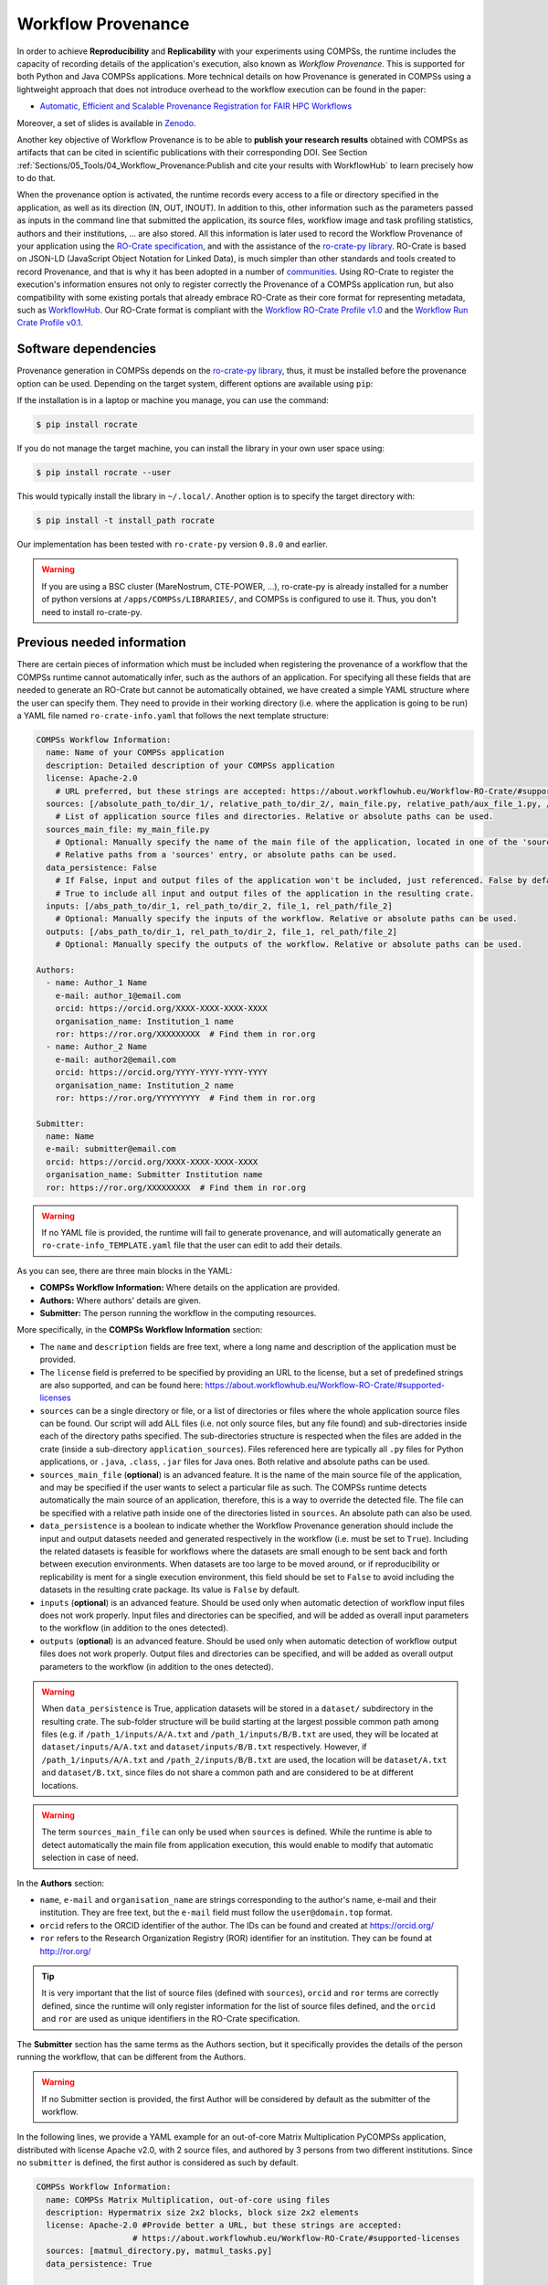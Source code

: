 Workflow Provenance
===================

In order to achieve **Reproducibility** and **Replicability** with your experiments
using COMPSs, the runtime includes the capacity of recording details of the
application's execution, also known as *Workflow Provenance*. This is supported for both Python
and Java COMPSs applications. More technical details on how Provenance is generated in COMPSs using a lightweight approach
that does not introduce overhead to the workflow execution can be found in the paper:

- `Automatic, Efficient and Scalable Provenance Registration for FAIR HPC Workflows <http://dx.doi.org/10.1109/WORKS56498.2022.00006>`_

Moreover, a set of slides is available in `Zenodo <https://zenodo.org/record/7701868>`_.

Another key objective of Workflow Provenance is to be able to **publish your research results** obtained with COMPSs as
artifacts that can be cited in scientific publications with their corresponding DOI.
See Section :ref:`Sections/05_Tools/04_Workflow_Provenance:Publish and cite your results with WorkflowHub` to learn
precisely how to do that.

When the provenance option is activated, the runtime records every access
to a file or directory specified in the application, as well as its direction (IN,
OUT, INOUT). In addition to this, other information such as the parameters passed as inputs in the command line
that submitted the application, its source files, workflow image and task profiling statistics, authors and
their institutions, ... are also stored.
All this information is later used to record the Workflow Provenance
of your application using the `RO-Crate specification <https://www.researchobject.org/ro-crate/1.1/>`_, and with the assistance of
the `ro-crate-py library <https://github.com/ResearchObject/ro-crate-py>`_. RO-Crate is based on
JSON-LD (JavaScript Object Notation for Linked Data), is
much simpler than other standards and tools created to record Provenance, and
that is why it has been adopted in a number of `communities <https://www.researchobject.org/ro-crate/in-use/>`_. Using RO-Crate
to register the execution's information ensures
not only to register correctly the Provenance of a COMPSs application run, but
also compatibility with some existing portals that already embrace
RO-Crate as their core format for representing metadata, such as `WorkflowHub <https://workflowhub.eu/>`_. Our RO-Crate
format is compliant with the `Workflow RO-Crate Profile v1.0 <https://w3id.org/workflowhub/workflow-ro-crate/1.0>`_ and the
`Workflow Run Crate Profile v0.1 <https://w3id.org/ro/wfrun/workflow/0.1>`_.


Software dependencies
---------------------

Provenance generation in COMPSs depends on the `ro-crate-py library <https://github.com/ResearchObject/ro-crate-py>`_,
thus, it must be installed before the provenance option can be used. Depending on the target system, different
options are available using ``pip``:

If the installation is in a laptop or machine you manage, you can use the command:

.. code-block:: console

    $ pip install rocrate

If you do not manage the target machine, you can install the library in your own user space using:

.. code-block:: console

    $ pip install rocrate --user

This would typically install the library in ``~/.local/``. Another option is to specify the target directory with:

.. code-block:: console

    $ pip install -t install_path rocrate

Our implementation has been tested with ``ro-crate-py`` version ``0.8.0`` and earlier.

.. WARNING::

    If you are using a BSC cluster (MareNostrum, CTE-POWER, ...), ro-crate-py is already installed for a number of
    python versions at ``/apps/COMPSs/LIBRARIES/``, and COMPSs is configured to use it. Thus, you don't need
    to install ro-crate-py.


Previous needed information
---------------------------

There are certain pieces of information which must be included when registering the provenance of a workflow that
the COMPSs runtime cannot automatically infer, such as the authors of an application. For specifying all these
fields that are needed to generate an RO-Crate but cannot be automatically obtained, we have created a simple YAML
structure where the user can specify them. They need to provide in their working directory (i.e. where the application
is going to be run) a YAML file named ``ro-crate-info.yaml`` that follows the next template structure:

.. code-block:: yaml

    COMPSs Workflow Information:
      name: Name of your COMPSs application
      description: Detailed description of your COMPSs application
      license: Apache-2.0
        # URL preferred, but these strings are accepted: https://about.workflowhub.eu/Workflow-RO-Crate/#supported-licenses
      sources: [/absolute_path_to/dir_1/, relative_path_to/dir_2/, main_file.py, relative_path/aux_file_1.py, /abs_path/aux_file_2.py]
        # List of application source files and directories. Relative or absolute paths can be used.
      sources_main_file: my_main_file.py
        # Optional: Manually specify the name of the main file of the application, located in one of the 'sources' defined.
        # Relative paths from a 'sources' entry, or absolute paths can be used.
      data_persistence: False
        # If False, input and output files of the application won't be included, just referenced. False by default or if not set.
        # True to include all input and output files of the application in the resulting crate.
      inputs: [/abs_path_to/dir_1, rel_path_to/dir_2, file_1, rel_path/file_2]
        # Optional: Manually specify the inputs of the workflow. Relative or absolute paths can be used.
      outputs: [/abs_path_to/dir_1, rel_path_to/dir_2, file_1, rel_path/file_2]
        # Optional: Manually specify the outputs of the workflow. Relative or absolute paths can be used.

    Authors:
      - name: Author_1 Name
        e-mail: author_1@email.com
        orcid: https://orcid.org/XXXX-XXXX-XXXX-XXXX
        organisation_name: Institution_1 name
        ror: https://ror.org/XXXXXXXXX  # Find them in ror.org
      - name: Author_2 Name
        e-mail: author2@email.com
        orcid: https://orcid.org/YYYY-YYYY-YYYY-YYYY
        organisation_name: Institution_2 name
        ror: https://ror.org/YYYYYYYYY  # Find them in ror.org

    Submitter:
      name: Name
      e-mail: submitter@email.com
      orcid: https://orcid.org/XXXX-XXXX-XXXX-XXXX
      organisation_name: Submitter Institution name
      ror: https://ror.org/XXXXXXXXX  # Find them in ror.org

.. WARNING::

    If no YAML file is provided, the runtime will fail to generate provenance, and will automatically generate an
    ``ro-crate-info_TEMPLATE.yaml`` file that the user can edit to add their details.

As you can see, there are three main blocks in the YAML:

- **COMPSs Workflow Information:** Where details on the application are provided.

- **Authors:** Where authors' details are given.

- **Submitter:** The person running the workflow in the computing resources.

More specifically, in the **COMPSs Workflow Information** section:

- The ``name`` and ``description`` fields are free text, where a long name and description of
  the application must be provided.

- The ``license`` field is preferred to be specified by providing an URL to the license, but a set of
  predefined strings are also supported, and can be found here:
  https://about.workflowhub.eu/Workflow-RO-Crate/#supported-licenses

- ``sources`` can be a single directory or file, or a list of directories or files where the whole application source
  files can be found. Our script
  will add ALL files (i.e. not only source files, but any file found) and sub-directories inside each of the directory
  paths specified. The sub-directories structure is respected
  when the files are added in the crate (inside a sub-directory ``application_sources``). Files referenced here are
  typically all ``.py`` files for Python applications, or ``.java``, ``.class``, ``.jar`` files for Java ones. Both
  relative and absolute paths can be used.

- ``sources_main_file`` (**optional**) is an advanced feature. It is the name of the main source file of the application,
  and may be specified if the user wants to select
  a particular file as such. The COMPSs runtime detects automatically the main source of an application, therefore, this is a way
  to override the detected file. The file can be specified with a relative path inside one of the
  directories listed in ``sources``. An absolute path can also be used.

- ``data_persistence`` is a boolean to indicate whether the Workflow Provenance generation should include the input
  and output datasets needed and generated respectively in the workflow (i.e. must be set to ``True``).
  Including the related datasets is feasible for
  workflows where the datasets are small enough to be sent back and forth between execution environments. When datasets
  are too large to be moved around, or if reproducibility or replicability is ment for a single execution environment,
  this field should be set to ``False`` to avoid including the datasets in the resulting crate package. Its value is
  ``False`` by default.

- ``inputs`` (**optional**) is an advanced feature. Should be used only when automatic detection of workflow input files does not work
  properly. Input files and directories can be specified, and will be added as overall input parameters to the workflow
  (in addition to the ones detected).

- ``outputs`` (**optional**) is an advanced feature. Should be used only when automatic detection of workflow output files does not work
  properly. Output files and directories can be specified, and will be added as overall output parameters to the workflow
  (in addition to the ones detected).

.. WARNING::

    When ``data_persistence`` is True, application datasets will be stored in a ``dataset/`` subdirectory in the resulting
    crate. The sub-folder structure will be build starting at the largest possible common path among files (e.g. if ``/path_1/inputs/A/A.txt``
    and ``/path_1/inputs/B/B.txt`` are used, they will be located at ``dataset/inputs/A/A.txt`` and ``dataset/inputs/B/B.txt``
    respectively. However, if ``/path_1/inputs/A/A.txt`` and ``/path_2/inputs/B/B.txt`` are used, the location will be
    ``dataset/A.txt`` and ``dataset/B.txt``, since files do not share a common path and are considered to be at different
    locations.

.. WARNING::

    The term ``sources_main_file`` can only be used when ``sources`` is defined. While the runtime is able to detect
    automatically the main file from application execution, this would enable to modify that automatic selection in case
    of need.

In the **Authors** section:

- ``name``, ``e-mail`` and ``organisation_name`` are strings corresponding to the author's name, e-mail and their
  institution. They are free text, but the ``e-mail`` field must follow the ``user@domain.top`` format.

- ``orcid`` refers to the ORCID identifier of the author. The IDs can be found and created at https://orcid.org/

- ``ror`` refers to the Research Organization Registry (ROR) identifier for an institution.
  They can be found at http://ror.org/

.. TIP::

    It is very important that the list of source files (defined with ``sources``), ``orcid`` and
    ``ror`` terms are correctly defined, since the
    runtime will only register information for the list of source files defined, and the ``orcid`` and ``ror`` are
    used as unique identifiers in the RO-Crate specification.

The **Submitter** section has the same terms as the Authors section, but it specifically provides the details of the
person running the workflow, that can be different from the Authors.

.. WARNING::

    If no Submitter section is provided, the first Author will be considered by default as the submitter of the
    workflow.

In the following lines, we provide a YAML example for an out-of-core Matrix Multiplication PyCOMPSs application,
distributed with license Apache v2.0, with 2 source files, and authored by 3 persons from two different
institutions. Since no ``submitter`` is defined, the first author is considered as such by default.

.. code-block:: yaml

    COMPSs Workflow Information:
      name: COMPSs Matrix Multiplication, out-of-core using files
      description: Hypermatrix size 2x2 blocks, block size 2x2 elements
      license: Apache-2.0 #Provide better a URL, but these strings are accepted:
                        # https://about.workflowhub.eu/Workflow-RO-Crate/#supported-licenses
      sources: [matmul_directory.py, matmul_tasks.py]
      data_persistence: True

    Authors:
      - name: Raül Sirvent
        e-mail: Raul.Sirvent@bsc.es
        orcid: https://orcid.org/0000-0003-0606-2512
        organisation_name: Barcelona Supercomputing Center
        ror: https://ror.org/05sd8tv96
      - name: Rosa M. Badia
        e-mail: Rosa.M.Badia@bsc.es
        orcid: https://orcid.org/0000-0003-2941-5499
        organisation_name: Barcelona Supercomputing Center
        ror: https://ror.org/05sd8tv96
      - name: Adam Hospital
        e-mail: adam.hospital@irbbarcelona.org
        orcid: https://orcid.org/0000-0002-8291-8071
        organisation_name: IRB Barcelona
        ror: https://ror.org/01z1gye03

Also, another example of a COMPSs Java K-means application, where the usage of ``sources`` including directories can be seen.
We add to the crate the sub-directories that contain the ``.jar`` and ``.java`` files correspondingly. In this case,
a ``Submitter`` is provided which is different from the person that wrote the application.

.. code-block:: yaml

    COMPSs Workflow Information:
      name: COMPSs K-means
      description: K-means clustering is a method of cluster analysis that aims to partition ''n'' points into ''k''
        clusters in which each point belongs to the cluster with the nearest mean. It follows an iterative refinement
        strategy to find the centers of natural clusters in the data.
      license: https://opensource.org/licenses/Apache-2.0 #Provide better a URL, but these strings are accepted:
                        # https://about.workflowhub.eu/Workflow-RO-Crate/#supported-licenses
      sources: [jar/, src/]
      data_persistence: False

    Authors:
      - name: Raül Sirvent
        e-mail: Raul.Sirvent@bsc.es
        orcid: https://orcid.org/0000-0003-0606-2512
        organisation_name: Barcelona Supercomputing Center
        ror: https://ror.org/05sd8tv96

    Submitter:
        name: Adam Hospital
        e-mail: adam.hospital@irbbarcelona.org
        orcid: https://orcid.org/0000-0002-8291-8071
        organisation_name: IRB Barcelona
        ror: https://ror.org/01z1gye03

An example of the **minimal YAML** that needs to be defined in order to publish your workflow in WorkflowHub is:

.. code-block:: yaml

    COMPSs Workflow Information:
      name: COMPSs K-means

.. TIP::

    While effectively the only mandatory field to be able to publish a workflow in WorkflowHub is ``name`` inside the **COMPSs
    Workflow Information** section, we encourage application owners to include all the fields detailed in the YAML in
    order to get all the benefits of recording workflow provenance. For instance, if no authors are included, it will
    not be possible to generate a DOI for the workflow.


Usage
-----

The way of activating the recording of Workflow Provenance with COMPSs is very simple.
One must only enable the ``-p`` or ``--provenance`` flag when using ``runcompss`` or
``enqueue_compss`` to run or submit a COMPSs application, respectively.
As shown in the help option:
 
.. code-block:: console

    $ runcompss -h

    (...)
    --provenance, -p    Generate COMPSs workflow provenance data in RO-Crate format from YAML file. Automatically
                        activates -graph and -output_profile.
                        Default: false

.. WARNING::

    As stated in the help, provenance automatically activates both ``--graph`` and ``--output_profile`` options.
    Consider that the graph image generation can take some extra seconds at the end of the execution of your
    application, therefore, adjust the ``--exec_time`` accordingly.

In the case of extremely large workflows (e.g. a workflow
with tenths of thousands of task nodes, or tenths of thousands of files used as inputs or outputs), the extra time
needed to generate the workflow provenance with RO-Crate may be a problem in systems with strict run time constraints.
In these cases, the workflow execution may end correctly, but the extra processing to generate the provenance may be killed
by the system if it exceeds a certain limit, and the provenance will not be created correctly.

For this or any other similar situation, our workflow provenance generation script can be triggered offline at any moment
after the workflow has executed correctly, thanks to our design. From the working directory of the application, the
following commands may be used:

.. code-block:: console

    $ $COMPSS_HOME/Runtime/scripts/utils/compss_gengraph svg $BASE_LOG_DIR/monitor/complete_graph.dot

    $ python $COMPSS_HOME/Runtime/scripts/system/provenance/generate_COMPSs_RO-Crate.py ro-crate-info.yaml $BASE_LOG_DIR/dataprovenance.log

In these commands, ``COMPSS_HOME`` is where your COMPSs installation is located, and ``BASE_LOG_DIR`` points to the path where the
application run logs are stored (see Section :ref:`Sections/03_Execution_Environments/03_Deployments/01_Master_worker/01_Local/02_Results_and_logs:Logs`
for more details on where to locate these logs). ``compss_gengraph``
generates the workflow image to be added to the crate, but if its generation time is a concern, or the user does not
want it to be included in the crate, the command can be skipped. The second command runs the
``generate_COMPSs_RO-Crate.py`` Python script, that uses the information provided by the user in ``ro-crate-info.yaml``
combined with the file accesses information registered by the COMPSs runtime in the ``dataprovenance.log`` file. The
result is a sub-directory ``COMPSs_RO-Crate_[uuid]/`` that contains the workflow provenance of the run (see next sub-section
for a detailed description).

.. TIP::
    The workflow provenance generation script will produce in the standard output the precise commands to be used for the
    particular case of the application in use. An example on how the message would be printed follows:

    .. code-block:: console

        PROVENANCE | PROVENANCE GENERATION HAS FAILED
        PROVENANCE | Temporary files have not been erased: App_Profile.json compss_submission_command_line.txt /Users/rsirvent/.COMPSs/matmul_files.py_01//monitor/complete_graph.svg
        PROVENANCE | Provenance generation can be triggered by hand using the following commands:
        PROVENANCE | /Users/rsirvent/opt/COMPSs/Runtime/scripts/utils/compss_gengraph svg /Users/rsirvent/.COMPSs/matmul_files.py_01//monitor/complete_graph.dot
        PROVENANCE | python3 /Users/rsirvent/opt/COMPSs/Runtime/scripts/system/provenance/generate_COMPSs_RO-Crate.py ro-crate-info.yaml /Users/rsirvent/.COMPSs/matmul_files.py_01//dataprovenance.log
        PROVENANCE | ENDED DATA PROVENANCE SCRIPT

Result
------

Once the application has finished, a new sub-folder under the application's Working Directory
will be created with the name ``COMPSs_RO-Crate_[uuid]/``, which is also known as *crate*. The contents of the
folder include all the elements needed to reproduce a COMPSs execution, and
are:

- **Application Source Files:** As detailed by the user in the ``ro-crate-info.yaml`` file,
  with the terms ``sources_dir`` and/or ``files``. They have to include
  the main source file and all auxiliary files that the application needs (e.g. ``.py``, ``.java``, ``.class``
  or ``.jar``). Optionally, the term ``sources_main_file`` can be used to manually select the main source file of
  the application. All application files are added to a sub-folder in the crate named ``application_sources``, where
  the ``sources_dir`` locations are included with their same folder tree structure. The files included with the
  ``files`` term are added to the root of the ``application_sources`` sub-folder in the crate.

- **Application Datasets:** When ``data_persistence`` is set to ``True`` in the ``ro-crate-info.yaml`` file, both
  the input and output datasets of the workflow are included in the crate. The input dataset are the files that the
  workflow needs to be run. The output dataset is formed by all the resulting files generated by the execution of the
  COMPSs application. A subfolder ``dataset`` with all related files copied will be created, and the subdirectories
  structure will be respected. If more than a single *root* path is detected, a structure of ``folder_i`` folders will be
  provided inside the ``dataset`` folder.

- **complete_graph.svg:** The image of the workflow generated by the COMPSs runtime,
  as generated with the ``runcompss -g`` or ``--graph`` option.

- **App_Profile.json:** A set of task statistics of the application run recorded by the
  COMPSs runtime, as if the ``runcompss --output_profile=<path>`` option was enabled.
  It includes, for each resource and method executed: number of executions of the
  specific method, as well as maximum, average and minimum run time for the tasks.
  The name of the file can be customized using the ``--output_profile=<path>`` option.

- **compss_command_line_arguments.txt:** Stores the options passed by the command
  line when the application was submitted. This is very important for reproducing a COMPSs
  application, since input parameters could even potentially change the resulting workflow generated
  by the COMPSs runtime.

- **ro-crate-metadata.json:** The RO-Crate JSON main file describing the contents of
  this directory (crate) in the RO-Crate specification format. You can find examples in the following Sections.

.. WARNING::

    All previous file names (``complete_graph.svg``, ``App_Profile.json`` and ``compss_command_line_arguments.txt``)
    are automatically used to generate new files when using the ``-p`` or ``--provenance`` option.
    Avoid using these file names among
    your own files to avoid unwanted overwritings. You can change the resulting ``App_Profile.json`` name by using
    the ``--output_profile=/path_to/file`` flag.


Publish and cite your results with WorkflowHub
----------------------------------------------

Once the provenance metadata for your COMPSs application has been generated, you have the possibility of publishing
your results in `WorkflowHub <https://workflowhub.eu/>`_, the FAIR workflow registry, where a DOI can be generated,
so your results can be cited in a scientific paper. Detailed documentation on how to use the WorkflowHub web
site can be found in their `Documentation <https://about.workflowhub.eu/docs/>`_ section.

The steps to achieve the publication of a COMPSs execution are:

- Pack the resulting crate subdirectory (i.e. ``COMPSs_RO-Crate_[uuid]/``) in a zip file. The ``ro-crate-metadata.json``
  file must be at the root level of this zip file.

- Change the extension of the zip file to ``.crate.zip``, so WorkflowHub can process it correctly.

- `Login <https://workflowhub.eu/login?return_to=%2Fsignup>`_ or `create an account <https://workflowhub.eu/signup>`_
  in the WorfklowHub registry.

- Once logged in, you will see the menu ``Create`` at the top of the web page, select ``Workflow``.

- Select the ``Upload/Import Workflow RO-Crate`` tab, ``Local file``, and browse your computer to select the zip file
  prepared previously. Click ``Register``.

- Review that the information automatically obtained from the Workflow Provenance is correct. Select the visibility
  of your workflow in the ``Sharing`` tab (for both general public, and for your teams). Click ``Register`` again.

After these steps, the main summary page of your workflow will be shown, where three main tabs can be selected:

- **Overview**: Where the workflow type, workflow description, and workflow diagram are shown.

.. figure:: ./Figures/WH_overview.png
   :name: Overview
   :alt: Overview
   :align: center
   :width: 90.0%

   Overview tab information

- **Files**: Where you can browse the uploaded content of the crate. See :ref:`Sections/05_Tools/04_Workflow_Provenance:Result`
  for details on the crate structure.

.. figure:: ./Figures/WH_files.png
   :name: Files
   :alt: Files
   :align: center
   :width: 90.0%

   Files tab information

- **Related items**: Where ``People``, ``Spaces`` and ``Teams`` related to this workflow can be checked.

If everything is correct, the next step is to **generate a DOI** for your workflow. The necessary steps to achieve
this are:

- Freeze your workflow version, either from the ``Overview`` tab, ``Citation`` box, ``Freeze version`` button, or from the
  ``Actions`` menu, ``Freeze version``.

.. figure:: ./Figures/WH_freeze.png
   :name: Freeze
   :alt: Freeze
   :align: center
   :width: 25.0%

   Freeze button in the Citation box

- Once frozen, a new ``Generate a DOI`` button will appear in the ``Citation`` box. This can be also found in the
  ``Actions`` menu, ``Generate a DOI``. Select ``Mint DOI``.

.. figure:: ./Figures/WH_DOI.png
   :name: DOI
   :alt: DOI
   :align: center
   :width: 25.0%

   Generate a DOI button in the Citation box

- The final generated DOI for the workflow results can be found in the ``Citation`` box.

.. figure:: ./Figures/WH_citation.png
   :name: Citation
   :alt: Citation
   :align: center
   :width: 25.0%

   Resulting text in the Citation box, to be used in bibliography

You can see a couple of examples on previous published workflows:

- Java COMPSs Matrix Multiplication: https://doi.org/10.48546/workflowhub.workflow.484.1

- Python COMPSs Matrix Multiplication: https://doi.org/10.48546/workflowhub.workflow.485.1

As partially shown above, in the ``Citation`` box of the ``Overview`` tab you will find the text that can be added as a reference in your
scientific paper's bibliography, to properly reference your workflow execution result. There is also a ``Copy`` button
for your convenience. An example of the full text generated:

- Sirvent, R. (2023). Java COMPSs Matrix Multiplication, out-of-core, using files. WorkflowHub. https://doi.org/10.48546/WORKFLOWHUB.WORKFLOW.484.1

- Sirvent, R. (2023). PyCOMPSs Matrix Multiplication, out-of-core, using files. WorkflowHub. https://doi.org/10.48546/WORKFLOWHUB.WORKFLOW.485.1

.. TIP::

    When writing the ``description`` term of your ``ro-crate-info.yaml`` file (see Section :ref:`Sections/05_Tools/04_Workflow_Provenance:Previous needed information`)
    you can use Markdown language to get a fancier description in WorkflowHub. You can find a Markdown language guide
    `in this site <https://simplemde.com/markdown-guide>`_, and an example on how to write it in an ``ro-crate-info.yaml`` file
    in the previously provided Java and Python Matrix Multiplication examples (i.e. in their included
    ``ro-crate-info.yaml`` files).


Re-execute a COMPSs workflow published in WorkflowHub
-----------------------------------------------------

After a COMPSs workflow execution has been published in WorkflowHub, the resulting entry can be checked by other
individuals in order to reproduce the results (i.e. submit the same workflow with the same inputs, and obtain the same
results) or replicate the workflow execution (i.e. submit the same workflow, with different inputs, obtaining different
results). While in this section we will mainly cover reproducibility, replicability is also easy to achieve, since
our crate includes the source code of the application. Therefore, any reference to the input files in the application
needs to be changed (either in the source code or in the parameters passed to the application)
if the objective of the user is to use the same workflow but with different inputs.

The steps to reproduce a COMPSs workflow vary depending if the crate package downloaded includes the datasets (i.e. it
has a ``dataset/`` subfolder). This is achieved when ``data_persistence`` is set to ``True`` in the
``ro-crate-info.yaml`` file. Thus, the data preparation step will change depending on the availability of the dataset
needed for the workflow execution. In addition, any external third party software used in the application (e.g.
simulators, auxiliary libraries and packages, ...), must be made available in the new execution environment. For
simplicity, we will not go into the details on how to deal with this environment preparation and we will assume the
environment has all software dependencies ready to be used.

All in all, the main steps to prepare the application re-execution are:

- Click the DOI link to the workflow you want to re-execute (e.g. https://doi.org/10.48546/WORKFLOWHUB.WORKFLOW.485.1).
  You will get the Overview page of the workflow in WorkflowHub.

- Click on ``Download RO-Crate``. The crate of the corresponding workflow will be downloaded to your machine.

- Copy or move the downloaded file to the environment where you want to execute the application. Unzip the file there.
  You will see a set of files and folders that correspond to the Workflow Provenance as generated by COMPSs
  (see :ref:`Sections/05_Tools/04_Workflow_Provenance:Result` for details on the crate structure).

- Go to the ``application_sources/`` folder.

- Copy the ``dataset/`` folder input files in the ``application_sources/`` folder.

- Run the application using the command specified in ``compss_command_line_arguments.txt``. Compare the newly generated
  output results with the outputs in the ``dataset/`` folder.

This set of steps should cover the majority of the cases when re-executing a COMPSs application. However, we include a
more detailed description of the different steps to provide guidance on how to deal with different situations that may
occur.

- Preparing the **source code** of the application. It is located in the ``application_sources/`` folder of the crate. You can
  run the code from that location (as mentioned earlier), or copy or move it to a different one. If the code is Python,
  it is ready to run. If the code is
  Java, you may have to create a ``.jar`` file using ``javac`` and ``jar``, or try to invoke a ``.jar`` file if it has
  been included in the crate.

    - In most of the cases, if the application uses relative paths, the ``application_sources/`` folder can be used as
      the working directory (i.e. the folder from where you run your COMPSs application).

- Preparing the **dataset** to run the application. Two different situations arise here:

  - If the ``dataset/`` folder exists, ``data_persistence`` has been used, and all inputs and outputs are included in
    the crate. Change the inputs reference path in the source code of the application. This is commonly done by changing
    the references to the path directly in the source code, or passing the new path as a parameter to the application.

    - In the majority of the cases, if the application uses relative paths, the inputs in the ``dataset/`` folder can be copied or moved to
      the ``application_sources/`` folder to make data ready to be used without having to change any paths in the code
      (i.e. ``cp dataset/* application_sources/``).

    - Ideally, you should only move input files to the working directory. Output files included in the ``dataset/``
      folder can be used to compare results
      with the outputs that will be generated by the re-execution of the application.

  - If the ``dataset/`` folder does not exist, the file ``ro-crate-metadata.json`` contains references to the files used
    and generated by the workflow (e.g. ``file://s08r2b16-ib0/gpfs/home/bsc19/bsc19057/COMPSs-DP/tutorial_apps/java/sparseLU/A.0.0`` ).
    The input files are detailed in the ``CreateAction`` section, under the ``object`` term. The output files are detailed in the same
    ``CreateAction`` section, under the ``result`` term.

    - You first need to ensure you have permission to access the files referred by the URL. In the previous example, the file
      ``A.0.0``, located in the path ``/gpfs/home/bsc19/bsc19057/COMPSs-DP/tutorial_apps/java/sparseLU/`` in the
      machine ``s08r2b16-ib0`` , which is an internal hostname of MareNostrum IV, thus, indicating the files are
      available in that machine.

    - Check that the file details in the disk match the ones included in the ``ro-crate-metadata.json`` (i.e.
      ``contentSize`` and ``dateModified`` ) to ensure the files match the ones used when the application was originally
      run.

    - You can modify the inputs reference path in the application to use them directly (either if the path is defined
      in the code, or passed as an input parameter to the application). Another option is to copy the files to a new
      location, and reference it in the application, but since not including the datasets in the crate was designed to
      avoid large data movements and duplications, we do recommend to change the references to the path, if needed.

      - If the application uses internally full paths and the re-execution is happening in the same environment, no
        changes in the code are required.

- Once the application and the dataset are ready, check the content of the ``compss_command_line_arguments.txt`` file, which
  includes the command used to run the application (e.g. ``runcompss --python_interpreter=/Users/rsirvent/.pyenv/shims/python3 --cpu_affinity=disabled -p src/matmul_files.py 8 64`` ).

    - Check if the command is still valid in your system, or adapt it otherwise (e.g. use ``enqueue_compss`` if it is
      an environment with a queuing system, check if the flags used apply to your environment, etc...).

- Run the application. Once it has finished, newly generated results can be compared to the ones included in the
  ``dataset/`` folder, or to the ones provided as references in the ``result`` term of the ``ro-crate-metadata.json``
  file.


Log and time statistics
-----------------------

When the provenance generation is activated, and after the application has finished, the workflow provenance generation
script will be automatically triggered. A number of log messages related to provenance can bee seen, which return
interesting information regarding the provenance generation process. They can all be filtered by doing a ``grep`` in
the output log of the application using the ``PROVENANCE`` expression.

.. code-block:: console

    PROVENANCE | GENERATING GRAPH FOR DATA PROVENANCE
    Output file: /Users/rsirvent/.COMPSs/matmul_directory.py_07//monitor/complete_graph.svg
    INFO: Generating Graph with legend
    DONE
    PROVENANCE | ENDED GENERATING GRAPH FOR DATA PROVENANCE. TIME: 1 s

This first block indicates that the workflow image in SVG format is being generated. When this part finishes, the time
in seconds will be reported. As mentioned earlier, complex workflows can lead to large graph generation times.

.. code-block:: console

    PROVENANCE | RUNNING DATA PROVENANCE SCRIPT
    PROVENANCE | Number of source files detected: 2
    PROVENANCE | COMPSs version: 3.2, main_entity is: /Users/rsirvent/COMPSs-DP/matmul_directory/matmul_directory.py, out_profile is: App_Profile.json

This second block details how many source files have been detected from the ``sources_dir`` and ``files`` terms defined
in the ``ro-crate-py.yaml`` file. It also shows the COMPSs version detected, the ``mainEntity`` detected (i.e. the
source file that contains the main method from the COMPSs application), and the name of the file containing the
execution profile of the application.

.. code-block:: console

    PROVENANCE | RO-CRATE data_provenance.log processing TIME (process_accessed_files): 0.00011706352233886719 s
    PROVENANCE | RO-CRATE adding physical files TIME (add_file_to_crate): 0.001096963882446289 s
    PROVENANCE | RO-CRATE adding input files' references TIME (add_file_not_in_crate): 0.001238107681274414 s
    PROVENANCE | RO-CRATE adding output files' references TIME (add_file_not_in_crate): 0.00026798248291015625 s

The third block provides a set of times to understand if any overhead is caused by the script. The first time is the
time taken to process the data_provenance.log. The second is the time taken to add the files that are included
physically in the crate (this is, source files, workflow image, ...). And the third and the fourth are the times
spent by the script to add all input and output files of the workflow as references in the RO-Crate, respectively.

.. code-block:: console

    PROVENANCE | COMPSs RO-Crate created successfully in subfolder COMPSs_RO-Crate_aaf0cb82-a500-4c28-bbc8-439c37c2e210/
    PROVENANCE | RO-CRATE dump TIME: 0.004969120025634766 s
    PROVENANCE | RO-CRATE GENERATION TOTAL EXECUTION TIME: 0.014089107513427734 s
    PROVENANCE | ENDED DATA PROVENANCE SCRIPT

The fourth and final block details the name of the sub-folder where the RO-Crate has been generated, while stating
the time to record the ``ro-crate-metadata.json`` file to disk, and the total time execution of the whole script.


ro-crate-metadata.json PyCOMPSs example (Laptop)
------------------------------------------------

In the RO-Crate specification, the root file containing the metadata referring to the crate created is named
``ro-crate-metadata.json``. In these lines, we provide an example of an ro-crate-metadata.json file resulting from
a PyCOMPSs application execution in a laptop, specifically an out-of-core matrix multiplication example that includes matrices
``A`` and ``B`` as inputs in an ``inputs/`` sub-directory, and matrix ``C`` as the result of their multiplication
(which in the code is also passed as input, to have a matrix initialized with 0s). We also set the ``data_persistence``
term of the ``ro-crate-info.yaml`` file to ``True`` to indicate we want the datasets to be included in the resulting
crate.
For all the specific details on the fields provided in the JSON file, please refer to the
`RO-Crate specification Website <https://www.researchobject.org/ro-crate/1.1/>`_. Intuitively, if you search through
the JSON file you can find several interesting terms:

- **creator:** List of authors, identified by their ORCID.

- **publisher:** Organisations of the authors.

- **hasPart in ./:** lists all the files and directories this workflow needs and generates, and also the ones
  included in the crate. The URIs point to the hostname where the application has been run, thus, tells
  the user where the inputs and outputs can be found (in this example, a BSC laptop).

- **ComputationalWorkflow:** Main file of the application (in the example, ``application_sources/matmul_directory.py``).
  Includes a reference to the generated workflow image in the ``image`` field.

- **version:** The COMPSs specific version and build used to run this application. In the example: ``3.2``.
  This is a very important field to achieve reproducibility or replicability, since COMPSs features may vary their
  behaviour in different versions of the programming model runtime.

- **CreateAction:** With the compliance to the Workflow Run Crate Profile v0.1, the details on the specific execution
  of the workflow are included in the ``CreateAction`` term.

  - The defined ``submitter`` is recorded as the ``agent``.

  - The ``description`` term records details on the host that run the workflow (architecture, Operating System version and COMPSs paths defined).

  - The ``object`` term makes reference to the input files used by the workflow.

  - The ``result`` term references the output files generated by the workflow.

We encourage the reader to navigate through this ``ro-crate-metadata.json`` file example to get familiar with its
contents. Many of the fields are easily and directly understandable.

.. code-block:: json

    {
        "@context": "https://w3id.org/ro/crate/1.1/context",
        "@graph": [
            {
                "@id": "./",
                "@type": "Dataset",
                "conformsTo": [
                    {
                        "@id": "https://w3id.org/ro/wfrun/process/0.1"
                    },
                    {
                        "@id": "https://w3id.org/ro/wfrun/workflow/0.1"
                    },
                    {
                        "@id": "https://w3id.org/workflowhub/workflow-ro-crate/1.0"
                    }
                ],
                "creator": [
                    {
                        "@id": "https://orcid.org/0000-0003-0606-2512"
                    },
                    {
                        "@id": "https://orcid.org/0000-0003-2941-5499"
                    },
                    {
                        "@id": "https://orcid.org/0000-0002-8291-8071"
                    }
                ],
                "datePublished": "2023-06-19T15:09:14+00:00",
                "description": "Hypermatrix size 2x2 blocks, block size 2x2 elements",
                "hasPart": [
                    {
                        "@id": "application_sources/matmul_directory.py"
                    },
                    {
                        "@id": "complete_graph.svg"
                    },
                    {
                        "@id": "App_Profile.json"
                    },
                    {
                        "@id": "compss_command_line_arguments.txt"
                    },
                    {
                        "@id": "application_sources/matmul_tasks.py"
                    },
                    {
                        "@id": "dataset/inputs/A/A.0.0"
                    },
                    {
                        "@id": "dataset/inputs/A/A.0.1"
                    },
                    {
                        "@id": "dataset/inputs/A/A.1.0"
                    },
                    {
                        "@id": "dataset/inputs/A/A.1.1"
                    },
                    {
                        "@id": "dataset/inputs/B/B.0.0"
                    },
                    {
                        "@id": "dataset/inputs/B/B.0.1"
                    },
                    {
                        "@id": "dataset/inputs/B/B.1.0"
                    },
                    {
                        "@id": "dataset/inputs/B/B.1.1"
                    },
                    {
                        "@id": "dataset/inputs/"
                    },
                    {
                        "@id": "dataset/C.0.0"
                    },
                    {
                        "@id": "dataset/C.0.1"
                    },
                    {
                        "@id": "dataset/C.1.0"
                    },
                    {
                        "@id": "dataset/C.1.1"
                    }
                ],
                "license": "Apache-2.0",
                "mainEntity": {
                    "@id": "application_sources/matmul_directory.py"
                },
                "mentions": {
                    "@id": "#COMPSs_Workflow_Run_Crate_bsccs742.int.bsc.es_ea589bf8-304d-4d0e-b708-767ba58e2d1c"
                },
                "name": "COMPSs Matrix Multiplication, out-of-core using files",
                "publisher": [
                    {
                        "@id": "https://ror.org/05sd8tv96"
                    },
                    {
                        "@id": "https://ror.org/01z1gye03"
                    }
                ]
            },
            {
                "@id": "ro-crate-metadata.json",
                "@type": "CreativeWork",
                "about": {
                    "@id": "./"
                },
                "conformsTo": [
                    {
                        "@id": "https://w3id.org/ro/crate/1.1"
                    },
                    {
                        "@id": "https://w3id.org/workflowhub/workflow-ro-crate/1.0"
                    }
                ]
            },
            {
                "@id": "https://orcid.org/0000-0003-0606-2512",
                "@type": "Person",
                "affiliation": {
                    "@id": "https://ror.org/05sd8tv96"
                },
                "contactPoint": {
                    "@id": "mailto:Raul.Sirvent@bsc.es"
                },
                "name": "Ra\u00fcl Sirvent"
            },
            {
                "@id": "mailto:Raul.Sirvent@bsc.es",
                "@type": "ContactPoint",
                "contactType": "Author",
                "email": "Raul.Sirvent@bsc.es",
                "identifier": "Raul.Sirvent@bsc.es",
                "url": "https://orcid.org/0000-0003-0606-2512"
            },
            {
                "@id": "https://ror.org/05sd8tv96",
                "@type": "Organization",
                "name": "Barcelona Supercomputing Center"
            },
            {
                "@id": "https://orcid.org/0000-0003-2941-5499",
                "@type": "Person",
                "affiliation": {
                    "@id": "https://ror.org/05sd8tv96"
                },
                "contactPoint": {
                    "@id": "mailto:Rosa.M.Badia@bsc.es"
                },
                "name": "Rosa M. Badia"
            },
            {
                "@id": "mailto:Rosa.M.Badia@bsc.es",
                "@type": "ContactPoint",
                "contactType": "Author",
                "email": "Rosa.M.Badia@bsc.es",
                "identifier": "Rosa.M.Badia@bsc.es",
                "url": "https://orcid.org/0000-0003-2941-5499"
            },
            {
                "@id": "https://orcid.org/0000-0002-8291-8071",
                "@type": "Person",
                "affiliation": {
                    "@id": "https://ror.org/01z1gye03"
                },
                "contactPoint": {
                    "@id": "mailto:adam.hospital@irbbarcelona.org"
                },
                "name": "Adam Hospital"
            },
            {
                "@id": "mailto:adam.hospital@irbbarcelona.org",
                "@type": "ContactPoint",
                "contactType": "Author",
                "email": "adam.hospital@irbbarcelona.org",
                "identifier": "adam.hospital@irbbarcelona.org",
                "url": "https://orcid.org/0000-0002-8291-8071"
            },
            {
                "@id": "https://ror.org/01z1gye03",
                "@type": "Organization",
                "name": "IRB Barcelona"
            },
            {
                "@id": "application_sources/matmul_directory.py",
                "@type": [
                    "File",
                    "SoftwareSourceCode",
                    "ComputationalWorkflow"
                ],
                "contentSize": 2163,
                "description": "Main file of the COMPSs workflow source files",
                "encodingFormat": "text/plain",
                "image": {
                    "@id": "complete_graph.svg"
                },
                "name": "matmul_directory.py",
                "programmingLanguage": {
                    "@id": "#compss"
                }
            },
            {
                "@id": "#compss",
                "@type": "ComputerLanguage",
                "alternateName": "COMPSs",
                "citation": "https://doi.org/10.1007/s10723-013-9272-5",
                "name": "COMPSs Programming Model",
                "url": "http://compss.bsc.es/",
                "version": "3.2"
            },
            {
                "@id": "https://www.nationalarchives.gov.uk/PRONOM/fmt/92",
                "@type": "WebSite",
                "name": "Scalable Vector Graphics"
            },
            {
                "@id": "complete_graph.svg",
                "@type": [
                    "File",
                    "ImageObject",
                    "WorkflowSketch"
                ],
                "about": {
                    "@id": "application_sources/matmul_directory.py"
                },
                "contentSize": 6346,
                "description": "The graph diagram of the workflow, automatically generated by COMPSs runtime",
                "encodingFormat": [
                    [
                        "image/svg+xml",
                        {
                            "@id": "https://www.nationalarchives.gov.uk/PRONOM/fmt/92"
                        }
                    ]
                ],
                "name": "complete_graph.svg"
            },
            {
                "@id": "https://www.nationalarchives.gov.uk/PRONOM/fmt/817",
                "@type": "WebSite",
                "name": "JSON Data Interchange Format"
            },
            {
                "@id": "App_Profile.json",
                "@type": "File",
                "contentSize": 244,
                "description": "COMPSs application Tasks profile",
                "encodingFormat": [
                    "application/json",
                    {
                        "@id": "https://www.nationalarchives.gov.uk/PRONOM/fmt/817"
                    }
                ],
                "name": "App_Profile.json"
            },
            {
                "@id": "compss_command_line_arguments.txt",
                "@type": "File",
                "contentSize": 119,
                "description": "COMPSs command line execution command (runcompss), including flags and parameters passed",
                "encodingFormat": "text/plain",
                "name": "compss_command_line_arguments.txt"
            },
            {
                "@id": "application_sources/matmul_tasks.py",
                "@type": [
                    "File",
                    "SoftwareSourceCode"
                ],
                "contentSize": 1721,
                "description": "Auxiliary File",
                "encodingFormat": "text/plain",
                "name": "matmul_tasks.py"
            },
            {
                "@id": "dataset/inputs/A/A.0.0",
                "@type": "File",
                "contentSize": 16,
                "dateModified": "2023-05-30T10:45:28",
                "name": "A.0.0",
                "sdDatePublished": "2023-06-19T15:09:14+00:00"
            },
            {
                "@id": "dataset/inputs/A/A.0.1",
                "@type": "File",
                "contentSize": 16,
                "dateModified": "2023-05-30T10:45:28",
                "name": "A.0.1",
                "sdDatePublished": "2023-06-19T15:09:14+00:00"
            },
            {
                "@id": "dataset/inputs/A/A.1.0",
                "@type": "File",
                "contentSize": 16,
                "dateModified": "2023-05-30T10:45:28",
                "name": "A.1.0",
                "sdDatePublished": "2023-06-19T15:09:14+00:00"
            },
            {
                "@id": "dataset/inputs/A/A.1.1",
                "@type": "File",
                "contentSize": 16,
                "dateModified": "2023-05-30T10:45:28",
                "name": "A.1.1",
                "sdDatePublished": "2023-06-19T15:09:14+00:00"
            },
            {
                "@id": "dataset/inputs/B/B.0.0",
                "@type": "File",
                "contentSize": 16,
                "dateModified": "2023-05-30T10:45:28",
                "name": "B.0.0",
                "sdDatePublished": "2023-06-19T15:09:14+00:00"
            },
            {
                "@id": "dataset/inputs/B/B.0.1",
                "@type": "File",
                "contentSize": 16,
                "dateModified": "2023-05-30T10:45:28",
                "name": "B.0.1",
                "sdDatePublished": "2023-06-19T15:09:14+00:00"
            },
            {
                "@id": "dataset/inputs/B/B.1.0",
                "@type": "File",
                "contentSize": 16,
                "dateModified": "2023-05-30T10:45:28",
                "name": "B.1.0",
                "sdDatePublished": "2023-06-19T15:09:14+00:00"
            },
            {
                "@id": "dataset/inputs/B/B.1.1",
                "@type": "File",
                "contentSize": 16,
                "dateModified": "2023-05-30T10:45:28",
                "name": "B.1.1",
                "sdDatePublished": "2023-06-19T15:09:14+00:00"
            },
            {
                "@id": "dataset/inputs/",
                "@type": "Dataset",
                "dateModified": "2023-05-30T10:45:28",
                "hasPart": [
                    {
                        "@id": "dataset/inputs/A/A.0.0"
                    },
                    {
                        "@id": "dataset/inputs/A/A.0.1"
                    },
                    {
                        "@id": "dataset/inputs/A/A.1.0"
                    },
                    {
                        "@id": "dataset/inputs/A/A.1.1"
                    },
                    {
                        "@id": "dataset/inputs/B/B.0.0"
                    },
                    {
                        "@id": "dataset/inputs/B/B.0.1"
                    },
                    {
                        "@id": "dataset/inputs/B/B.1.0"
                    },
                    {
                        "@id": "dataset/inputs/B/B.1.1"
                    }
                ],
                "name": "inputs",
                "sdDatePublished": "2023-06-19T15:09:14+00:00"
            },
            {
                "@id": "dataset/C.0.0",
                "@type": "File",
                "contentSize": 20,
                "dateModified": "2023-06-19T15:09:10",
                "name": "C.0.0",
                "sdDatePublished": "2023-06-19T15:09:14+00:00"
            },
            {
                "@id": "dataset/C.0.1",
                "@type": "File",
                "contentSize": 20,
                "dateModified": "2023-06-19T15:09:10",
                "name": "C.0.1",
                "sdDatePublished": "2023-06-19T15:09:14+00:00"
            },
            {
                "@id": "dataset/C.1.0",
                "@type": "File",
                "contentSize": 20,
                "dateModified": "2023-06-19T15:09:10",
                "name": "C.1.0",
                "sdDatePublished": "2023-06-19T15:09:14+00:00"
            },
            {
                "@id": "dataset/C.1.1",
                "@type": "File",
                "contentSize": 20,
                "dateModified": "2023-06-19T15:09:10",
                "name": "C.1.1",
                "sdDatePublished": "2023-06-19T15:09:14+00:00"
            },
            {
                "@id": "#COMPSs_Workflow_Run_Crate_bsccs742.int.bsc.es_ea589bf8-304d-4d0e-b708-767ba58e2d1c",
                "@type": "CreateAction",
                "actionStatus": {
                    "@id": "http://schema.org/CompletedActionStatus"
                },
                "agent": {
                    "@id": "https://orcid.org/0000-0003-0606-2512"
                },
                "description": "Darwin bsccs742.int.bsc.es 22.5.0 Darwin Kernel Version 22.5.0: Mon Apr 24 20:51:50 PDT 2023; root:xnu-8796.121.2~5/RELEASE_X86_64 x86_64 COMPSS_HOME=/Users/rsirvent/opt/COMPSs/",
                "endTime": "2023-06-19T15:09:14+00:00",
                "instrument": {
                    "@id": "application_sources/matmul_directory.py"
                },
                "name": "COMPSs matmul_directory.py execution at bsccs742.int.bsc.es",
                "object": [
                    {
                        "@id": "dataset/inputs/"
                    },
                    {
                        "@id": "dataset/C.0.0"
                    },
                    {
                        "@id": "dataset/C.0.1"
                    },
                    {
                        "@id": "dataset/C.1.0"
                    },
                    {
                        "@id": "dataset/C.1.1"
                    }
                ],
                "result": [
                    {
                        "@id": "dataset/C.0.0"
                    },
                    {
                        "@id": "dataset/C.0.1"
                    },
                    {
                        "@id": "dataset/C.1.0"
                    },
                    {
                        "@id": "dataset/C.1.1"
                    },
                    {
                        "@id": "./"
                    }
                ]
            },
            {
                "@id": "https://w3id.org/ro/wfrun/process/0.1",
                "@type": "CreativeWork",
                "name": "Process Run Crate",
                "version": "0.1"
            },
            {
                "@id": "https://w3id.org/ro/wfrun/workflow/0.1",
                "@type": "CreativeWork",
                "name": "Workflow Run Crate",
                "version": "0.1"
            },
            {
                "@id": "https://w3id.org/workflowhub/workflow-ro-crate/1.0",
                "@type": "CreativeWork",
                "name": "Workflow RO-Crate",
                "version": "1.0"
            }
        ]
    }


ro-crate-metadata.json Java COMPSs example (MN4 supercomputer)
--------------------------------------------------------------

In this second ``ro-crate-metadata.json`` example, we want to illustrate the workflow provenance result of a Java COMPSs
application execution in the MareNostrum 4 supercomputer. We show the execution of a matrix LU factorization
for out-of-core sparse matrices implemented with COMPSs and using the Java programming language. In this algorithm,
matrix ``A`` is both input and output of the workflow, since the factorization overwrites the original value of ``A``.
In addition, we have used a 4x4 blocks hyper-matrix (i.e. the matrix is divided in 16 blocks, that contain 16
elements each) and, if a block is all 0s, the corresponding file will not be
created in the file system (in the example, this happens for blocks ``A.0.3``, ``A.1.3``, ``A.3.0`` and ``A.3.1``). We
do not define the ``data_persistence`` option, which means it will be false, and the datasets will not be included in
the resulting crate (i.e. references to the location of files will be provided).

Apart from the terms already mentioned in the previous example (``creator``, ``publisher``, ``hasPart``,
``ComputationalWorkflow``, ``version``, ``CreateAction``), if we first observe the ``ro-crate-info.yaml`` file:

.. code-block:: yaml

    COMPSs Workflow Information:
      name: COMPSs Sparse LU
      description: The Sparse LU application computes an LU matrix factorization on a sparse blocked matrix. The matrix size (number of blocks) and the block size are parameters of the application.
      license: Apache-2.0 #Provide better a URL, but these strings are accepted:
                        # https://about.workflowhub.eu/Workflow-RO-Crate/#supported-licenses
      sources_dir: [src, jar, xml]
      files: [Readme, pom.xml, ro-crate-info.yaml]

    Authors:
      - name: Raül Sirvent
        e-mail: Raul.Sirvent@bsc.es
        orcid: https://orcid.org/0000-0003-0606-2512
        organisation_name: Barcelona Supercomputing Center
        ror: https://ror.org/05sd8tv96

We can see that we have specified several directories to be added as source files: the ``src`` folder that contains the
``.java`` and ``.class`` files, the ``jar`` folder with the ``sparseLU.jar`` file, and the ``xml`` folder with extra
xml configuration files. Besides, we also add the ``Readme``, ``pom.xml``, and the ``ro-crate-info.yaml`` file itself,
so they are packed in the resulting crate. This example also shows that the script is able to select the correct
``SparseLU.java`` main file as the ``ComputationalWorkflow`` in the RO-Crate, even when in the ``sources_dir`` three
files using the same file name exists (i.e. they implement 3 versions of the same algorithm: using files, arrays or
objects). Finally, since no ``Submitter`` is defined, the first author will be considered as such. The resulting
tree for the source files is:

.. code-block:: console

    application_sources/
    |-- Readme
    |-- jar
    |   `-- sparseLU.jar
    |-- pom.xml
    |-- ro-crate-info.yaml
    |-- src
    |   `-- main
    |       `-- java
    |           `-- sparseLU
    |               |-- arrays
    |               |   |-- SparseLU.class
    |               |   |-- SparseLU.java
    |               |   |-- SparseLUImpl.class
    |               |   |-- SparseLUImpl.java
    |               |   |-- SparseLUItf.class
    |               |   `-- SparseLUItf.java
    |               |-- files
    |               |   |-- Block.class
    |               |   |-- Block.java
    |               |   |-- SparseLU.class
    |               |   |-- SparseLU.java
    |               |   |-- SparseLUImpl.class
    |               |   |-- SparseLUImpl.java
    |               |   |-- SparseLUItf.class
    |               |   `-- SparseLUItf.java
    |               `-- objects
    |                   |-- Block.class
    |                   |-- Block.java
    |                   |-- SparseLU.class
    |                   |-- SparseLU.java
    |                   |-- SparseLUItf.class
    |                   `-- SparseLUItf.java
    `-- xml
        |-- project.xml
        `-- resources.xml

    9 directories, 26 files

Since in this second example we do not add explicitly the input and output files of the workflow (i.e.
``data_persistence`` is set to ``False``) (in some cases, datasets could be extremely large),
our crate does not have a ``dataset`` subdfolder and only includes references to the files,
which are ment as pointers to where they can be found, rather than a publicly accessible URI references. Therefore,
in this Java COMPSs
example, files can be found in the ``s08r2b16-ib0`` hostname, which is an internal hostname of MN4. This means that, for
reproducibility purposes, a new user would have to request access to the MN4 paths specified by the corresponding
URIs (i.e. ``/gpfs/home/bsc19/...``).

The ``CreateAction`` term has also a richer set of information available from MareNostrum's SLURM workload manager. We
can see that both the ``id`` and the ``description`` terms include the ``SLURM_JOB_ID``, which can be used to see more
details and statistics on the job run from SLURM using the `User Portal <https://userportal.bsc.es/>`_ tool. In addition, many more
environment variables are captured, which provide details on how the execution has been performed (i.e.
``SLURM_JOB_NODE_LIST``, ``SLURM_JOB_NUM_NODES``, ``SLURM_JOB_CPUS_PER_NODE``, ``COMPSS_MASTER_NODE``,
``COMPSS_WORKER_NODES``, among others).

.. code-block:: json

    {
        "@context": "https://w3id.org/ro/crate/1.1/context",
        "@graph": [
            {
                "@id": "./",
                "@type": "Dataset",
                "conformsTo": [
                    {
                        "@id": "https://w3id.org/ro/wfrun/process/0.1"
                    },
                    {
                        "@id": "https://w3id.org/ro/wfrun/workflow/0.1"
                    },
                    {
                        "@id": "https://w3id.org/workflowhub/workflow-ro-crate/1.0"
                    }
                ],
                "creator": [
                    {
                        "@id": "https://orcid.org/0000-0003-0606-2512"
                    }
                ],
                "datePublished": "2023-05-16T14:52:36+00:00",
                "description": "The Sparse LU application computes an LU matrix factorization on a sparse blocked matrix. The matrix size (number of blocks) and the block size are parameters of the application.",
                "hasPart": [
                    {
                        "@id": "application_sources/src/main/java/sparseLU/files/Block.java"
                    },
                    {
                        "@id": "application_sources/src/main/java/sparseLU/files/SparseLUItf.class"
                    },
                    {
                        "@id": "application_sources/src/main/java/sparseLU/files/SparseLUImpl.java"
                    },
                    {
                        "@id": "application_sources/src/main/java/sparseLU/files/SparseLU.java"
                    },
                    {
                        "@id": "complete_graph.svg"
                    },
                    {
                        "@id": "App_Profile.json"
                    },
                    {
                        "@id": "compss_command_line_arguments.txt"
                    },
                    {
                        "@id": "application_sources/src/main/java/sparseLU/files/Block.class"
                    },
                    {
                        "@id": "application_sources/src/main/java/sparseLU/files/SparseLUItf.java"
                    },
                    {
                        "@id": "application_sources/src/main/java/sparseLU/files/SparseLUImpl.class"
                    },
                    {
                        "@id": "application_sources/src/main/java/sparseLU/files/SparseLU.class"
                    },
                    {
                        "@id": "application_sources/src/main/java/sparseLU/objects/Block.java"
                    },
                    {
                        "@id": "application_sources/src/main/java/sparseLU/objects/SparseLUItf.class"
                    },
                    {
                        "@id": "application_sources/src/main/java/sparseLU/objects/SparseLU.java"
                    },
                    {
                        "@id": "application_sources/src/main/java/sparseLU/objects/Block.class"
                    },
                    {
                        "@id": "application_sources/src/main/java/sparseLU/objects/SparseLUItf.java"
                    },
                    {
                        "@id": "application_sources/src/main/java/sparseLU/objects/SparseLU.class"
                    },
                    {
                        "@id": "application_sources/src/main/java/sparseLU/arrays/SparseLUItf.class"
                    },
                    {
                        "@id": "application_sources/src/main/java/sparseLU/arrays/SparseLUImpl.java"
                    },
                    {
                        "@id": "application_sources/src/main/java/sparseLU/arrays/SparseLU.java"
                    },
                    {
                        "@id": "application_sources/src/main/java/sparseLU/arrays/SparseLUItf.java"
                    },
                    {
                        "@id": "application_sources/src/main/java/sparseLU/arrays/SparseLUImpl.class"
                    },
                    {
                        "@id": "application_sources/src/main/java/sparseLU/arrays/SparseLU.class"
                    },
                    {
                        "@id": "application_sources/jar/sparseLU.jar"
                    },
                    {
                        "@id": "application_sources/xml/resources.xml"
                    },
                    {
                        "@id": "application_sources/xml/project.xml"
                    },
                    {
                        "@id": "application_sources/Readme"
                    },
                    {
                        "@id": "application_sources/pom.xml"
                    },
                    {
                        "@id": "application_sources/ro-crate-info.yaml"
                    },
                    {
                        "@id": "file://s08r2b16-ib0/gpfs/home/bsc19/bsc19057/COMPSs-DP/tutorial_apps/java/sparseLU/A.0.0"
                    },
                    {
                        "@id": "file://s08r2b16-ib0/gpfs/home/bsc19/bsc19057/COMPSs-DP/tutorial_apps/java/sparseLU/A.0.1"
                    },
                    {
                        "@id": "file://s08r2b16-ib0/gpfs/home/bsc19/bsc19057/COMPSs-DP/tutorial_apps/java/sparseLU/A.0.2"
                    },
                    {
                        "@id": "file://s08r2b16-ib0/gpfs/home/bsc19/bsc19057/COMPSs-DP/tutorial_apps/java/sparseLU/A.1.0"
                    },
                    {
                        "@id": "file://s08r2b16-ib0/gpfs/home/bsc19/bsc19057/COMPSs-DP/tutorial_apps/java/sparseLU/A.1.1"
                    },
                    {
                        "@id": "file://s08r2b16-ib0/gpfs/home/bsc19/bsc19057/COMPSs-DP/tutorial_apps/java/sparseLU/A.1.2"
                    },
                    {
                        "@id": "file://s08r2b16-ib0/gpfs/home/bsc19/bsc19057/COMPSs-DP/tutorial_apps/java/sparseLU/A.2.0"
                    },
                    {
                        "@id": "file://s08r2b16-ib0/gpfs/home/bsc19/bsc19057/COMPSs-DP/tutorial_apps/java/sparseLU/A.2.1"
                    },
                    {
                        "@id": "file://s08r2b16-ib0/gpfs/home/bsc19/bsc19057/COMPSs-DP/tutorial_apps/java/sparseLU/A.2.2"
                    },
                    {
                        "@id": "file://s08r2b16-ib0/gpfs/home/bsc19/bsc19057/COMPSs-DP/tutorial_apps/java/sparseLU/A.2.3"
                    },
                    {
                        "@id": "file://s08r2b16-ib0/gpfs/home/bsc19/bsc19057/COMPSs-DP/tutorial_apps/java/sparseLU/A.3.2"
                    },
                    {
                        "@id": "file://s08r2b16-ib0/gpfs/home/bsc19/bsc19057/COMPSs-DP/tutorial_apps/java/sparseLU/A.3.3"
                    }
                ],
                "license": "Apache-2.0",
                "mainEntity": {
                    "@id": "application_sources/src/main/java/sparseLU/files/SparseLU.java"
                },
                "mentions": {
                    "@id": "#COMPSs_Workflow_Run_Crate_marenostrum4_SLURM_JOB_ID_28492578"
                },
                "name": "COMPSs Sparse LU",
                "publisher": [
                    {
                        "@id": "https://ror.org/05sd8tv96"
                    }
                ]
            },
            {
                "@id": "ro-crate-metadata.json",
                "@type": "CreativeWork",
                "about": {
                    "@id": "./"
                },
                "conformsTo": [
                    {
                        "@id": "https://w3id.org/ro/crate/1.1"
                    },
                    {
                        "@id": "https://w3id.org/workflowhub/workflow-ro-crate/1.0"
                    }
                ]
            },
            {
                "@id": "https://orcid.org/0000-0003-0606-2512",
                "@type": "Person",
                "affiliation": {
                    "@id": "https://ror.org/05sd8tv96"
                },
                "contactPoint": {
                    "@id": "mailto:Raul.Sirvent@bsc.es"
                },
                "name": "Ra\u00fcl Sirvent"
            },
            {
                "@id": "mailto:Raul.Sirvent@bsc.es",
                "@type": "ContactPoint",
                "contactType": "Author",
                "email": "Raul.Sirvent@bsc.es",
                "identifier": "Raul.Sirvent@bsc.es",
                "url": "https://orcid.org/0000-0003-0606-2512"
            },
            {
                "@id": "https://ror.org/05sd8tv96",
                "@type": "Organization",
                "name": "Barcelona Supercomputing Center"
            },
            {
                "@id": "application_sources/src/main/java/sparseLU/files/Block.java",
                "@type": [
                    "File",
                    "SoftwareSourceCode"
                ],
                "contentSize": 5589,
                "description": "Auxiliary File",
                "encodingFormat": "text/plain",
                "name": "Block.java"
            },
            {
                "@id": "https://www.nationalarchives.gov.uk/PRONOM/x-fmt/415",
                "@type": "WebSite",
                "name": "Java Compiled Object Code"
            },
            {
                "@id": "application_sources/src/main/java/sparseLU/files/SparseLUItf.class",
                "@type": "File",
                "contentSize": 904,
                "description": "Auxiliary File",
                "encodingFormat": [
                    [
                        "Java .class",
                        {
                            "@id": "https://www.nationalarchives.gov.uk/PRONOM/x-fmt/415"
                        }
                    ]
                ],
                "name": "SparseLUItf.class"
            },
            {
                "@id": "application_sources/src/main/java/sparseLU/files/SparseLUImpl.java",
                "@type": [
                    "File",
                    "SoftwareSourceCode"
                ],
                "contentSize": 2431,
                "description": "Auxiliary File",
                "encodingFormat": "text/plain",
                "name": "SparseLUImpl.java"
            },
            {
                "@id": "application_sources/src/main/java/sparseLU/files/SparseLU.java",
                "@type": [
                    "File",
                    "SoftwareSourceCode",
                    "ComputationalWorkflow"
                ],
                "contentSize": 6602,
                "description": "Main file of the COMPSs workflow source files",
                "encodingFormat": "text/plain",
                "image": {
                    "@id": "complete_graph.svg"
                },
                "name": "SparseLU.java",
                "programmingLanguage": {
                    "@id": "#compss"
                }
            },
            {
                "@id": "#compss",
                "@type": "ComputerLanguage",
                "alternateName": "COMPSs",
                "citation": "https://doi.org/10.1007/s10723-013-9272-5",
                "name": "COMPSs Programming Model",
                "url": "http://compss.bsc.es/",
                "version": "3.2"
            },
            {
                "@id": "https://www.nationalarchives.gov.uk/PRONOM/fmt/92",
                "@type": "WebSite",
                "name": "Scalable Vector Graphics"
            },
            {
                "@id": "complete_graph.svg",
                "@type": [
                    "File",
                    "ImageObject",
                    "WorkflowSketch"
                ],
                "about": {
                    "@id": "application_sources/src/main/java/sparseLU/files/SparseLU.java"
                },
                "contentSize": 21106,
                "description": "The graph diagram of the workflow, automatically generated by COMPSs runtime",
                "encodingFormat": [
                    [
                        "image/svg+xml",
                        {
                            "@id": "https://www.nationalarchives.gov.uk/PRONOM/fmt/92"
                        }
                    ]
                ],
                "name": "complete_graph.svg"
            },
            {
                "@id": "https://www.nationalarchives.gov.uk/PRONOM/fmt/817",
                "@type": "WebSite",
                "name": "JSON Data Interchange Format"
            },
            {
                "@id": "App_Profile.json",
                "@type": "File",
                "contentSize": 1584,
                "description": "COMPSs application Tasks profile",
                "encodingFormat": [
                    "application/json",
                    {
                        "@id": "https://www.nationalarchives.gov.uk/PRONOM/fmt/817"
                    }
                ],
                "name": "App_Profile.json"
            },
            {
                "@id": "compss_command_line_arguments.txt",
                "@type": "File",
                "contentSize": 28,
                "description": "COMPSs command line execution command, including parameters passed",
                "encodingFormat": "text/plain",
                "name": "compss_command_line_arguments.txt"
            },
            {
                "@id": "application_sources/src/main/java/sparseLU/files/Block.class",
                "@type": "File",
                "contentSize": 4135,
                "description": "Auxiliary File",
                "encodingFormat": [
                    [
                        "Java .class",
                        {
                            "@id": "https://www.nationalarchives.gov.uk/PRONOM/x-fmt/415"
                        }
                    ]
                ],
                "name": "Block.class"
            },
            {
                "@id": "application_sources/src/main/java/sparseLU/files/SparseLUItf.java",
                "@type": [
                    "File",
                    "SoftwareSourceCode"
                ],
                "contentSize": 1808,
                "description": "Auxiliary File",
                "encodingFormat": "text/plain",
                "name": "SparseLUItf.java"
            },
            {
                "@id": "application_sources/src/main/java/sparseLU/files/SparseLUImpl.class",
                "@type": "File",
                "contentSize": 1310,
                "description": "Auxiliary File",
                "encodingFormat": [
                    [
                        "Java .class",
                        {
                            "@id": "https://www.nationalarchives.gov.uk/PRONOM/x-fmt/415"
                        }
                    ]
                ],
                "name": "SparseLUImpl.class"
            },
            {
                "@id": "application_sources/src/main/java/sparseLU/files/SparseLU.class",
                "@type": "File",
                "contentSize": 4682,
                "description": "Auxiliary File",
                "encodingFormat": [
                    [
                        "Java .class",
                        {
                            "@id": "https://www.nationalarchives.gov.uk/PRONOM/x-fmt/415"
                        }
                    ]
                ],
                "name": "SparseLU.class"
            },
            {
                "@id": "application_sources/src/main/java/sparseLU/objects/Block.java",
                "@type": [
                    "File",
                    "SoftwareSourceCode"
                ],
                "contentSize": 4345,
                "description": "Auxiliary File",
                "encodingFormat": "text/plain",
                "name": "Block.java"
            },
            {
                "@id": "application_sources/src/main/java/sparseLU/objects/SparseLUItf.class",
                "@type": "File",
                "contentSize": 816,
                "description": "Auxiliary File",
                "encodingFormat": [
                    [
                        "Java .class",
                        {
                            "@id": "https://www.nationalarchives.gov.uk/PRONOM/x-fmt/415"
                        }
                    ]
                ],
                "name": "SparseLUItf.class"
            },
            {
                "@id": "application_sources/src/main/java/sparseLU/objects/SparseLU.java",
                "@type": [
                    "File",
                    "SoftwareSourceCode"
                ],
                "contentSize": 4740,
                "description": "Auxiliary File",
                "encodingFormat": "text/plain",
                "name": "SparseLU.java"
            },
            {
                "@id": "application_sources/src/main/java/sparseLU/objects/Block.class",
                "@type": "File",
                "contentSize": 2991,
                "description": "Auxiliary File",
                "encodingFormat": [
                    [
                        "Java .class",
                        {
                            "@id": "https://www.nationalarchives.gov.uk/PRONOM/x-fmt/415"
                        }
                    ]
                ],
                "name": "Block.class"
            },
            {
                "@id": "application_sources/src/main/java/sparseLU/objects/SparseLUItf.java",
                "@type": [
                    "File",
                    "SoftwareSourceCode"
                ],
                "contentSize": 1529,
                "description": "Auxiliary File",
                "encodingFormat": "text/plain",
                "name": "SparseLUItf.java"
            },
            {
                "@id": "application_sources/src/main/java/sparseLU/objects/SparseLU.class",
                "@type": "File",
                "contentSize": 3403,
                "description": "Auxiliary File",
                "encodingFormat": [
                    [
                        "Java .class",
                        {
                            "@id": "https://www.nationalarchives.gov.uk/PRONOM/x-fmt/415"
                        }
                    ]
                ],
                "name": "SparseLU.class"
            },
            {
                "@id": "application_sources/src/main/java/sparseLU/arrays/SparseLUItf.class",
                "@type": "File",
                "contentSize": 808,
                "description": "Auxiliary File",
                "encodingFormat": [
                    [
                        "Java .class",
                        {
                            "@id": "https://www.nationalarchives.gov.uk/PRONOM/x-fmt/415"
                        }
                    ]
                ],
                "name": "SparseLUItf.class"
            },
            {
                "@id": "application_sources/src/main/java/sparseLU/arrays/SparseLUImpl.java",
                "@type": [
                    "File",
                    "SoftwareSourceCode"
                ],
                "contentSize": 4114,
                "description": "Auxiliary File",
                "encodingFormat": "text/plain",
                "name": "SparseLUImpl.java"
            },
            {
                "@id": "application_sources/src/main/java/sparseLU/arrays/SparseLU.java",
                "@type": [
                    "File",
                    "SoftwareSourceCode"
                ],
                "contentSize": 4840,
                "description": "Auxiliary File",
                "encodingFormat": "text/plain",
                "name": "SparseLU.java"
            },
            {
                "@id": "application_sources/src/main/java/sparseLU/arrays/SparseLUItf.java",
                "@type": [
                    "File",
                    "SoftwareSourceCode"
                ],
                "contentSize": 1899,
                "description": "Auxiliary File",
                "encodingFormat": "text/plain",
                "name": "SparseLUItf.java"
            },
            {
                "@id": "application_sources/src/main/java/sparseLU/arrays/SparseLUImpl.class",
                "@type": "File",
                "contentSize": 2430,
                "description": "Auxiliary File",
                "encodingFormat": [
                    [
                        "Java .class",
                        {
                            "@id": "https://www.nationalarchives.gov.uk/PRONOM/x-fmt/415"
                        }
                    ]
                ],
                "name": "SparseLUImpl.class"
            },
            {
                "@id": "application_sources/src/main/java/sparseLU/arrays/SparseLU.class",
                "@type": "File",
                "contentSize": 3304,
                "description": "Auxiliary File",
                "encodingFormat": [
                    [
                        "Java .class",
                        {
                            "@id": "https://www.nationalarchives.gov.uk/PRONOM/x-fmt/415"
                        }
                    ]
                ],
                "name": "SparseLU.class"
            },
            {
                "@id": "https://www.nationalarchives.gov.uk/PRONOM/x-fmt/412",
                "@type": "WebSite",
                "name": "Java Archive Format"
            },
            {
                "@id": "application_sources/jar/sparseLU.jar",
                "@type": "File",
                "contentSize": 28758,
                "description": "Auxiliary File",
                "encodingFormat": [
                    [
                        "application/java-archive",
                        {
                            "@id": "https://www.nationalarchives.gov.uk/PRONOM/x-fmt/412"
                        }
                    ]
                ],
                "name": "sparseLU.jar"
            },
            {
                "@id": "application_sources/xml/resources.xml",
                "@type": "File",
                "contentSize": 983,
                "description": "Auxiliary File",
                "name": "resources.xml"
            },
            {
                "@id": "application_sources/xml/project.xml",
                "@type": "File",
                "contentSize": 289,
                "description": "Auxiliary File",
                "name": "project.xml"
            },
            {
                "@id": "application_sources/Readme",
                "@type": "File",
                "contentSize": 1935,
                "description": "Auxiliary File",
                "name": "Readme"
            },
            {
                "@id": "application_sources/pom.xml",
                "@type": "File",
                "contentSize": 4454,
                "description": "Auxiliary File",
                "name": "pom.xml"
            },
            {
                "@id": "application_sources/ro-crate-info.yaml",
                "@type": "File",
                "contentSize": 699,
                "description": "Auxiliary File",
                "name": "ro-crate-info.yaml"
            },
            {
                "@id": "file://s08r2b16-ib0/gpfs/home/bsc19/bsc19057/COMPSs-DP/tutorial_apps/java/sparseLU/A.0.0",
                "@type": "File",
                "contentSize": 304,
                "dateModified": "2023-05-16T14:52:35",
                "name": "A.0.0",
                "sdDatePublished": "2023-05-16T14:52:36+00:00"
            },
            {
                "@id": "file://s08r2b16-ib0/gpfs/home/bsc19/bsc19057/COMPSs-DP/tutorial_apps/java/sparseLU/A.0.1",
                "@type": "File",
                "contentSize": 303,
                "dateModified": "2023-05-16T14:52:35",
                "name": "A.0.1",
                "sdDatePublished": "2023-05-16T14:52:36+00:00"
            },
            {
                "@id": "file://s08r2b16-ib0/gpfs/home/bsc19/bsc19057/COMPSs-DP/tutorial_apps/java/sparseLU/A.0.2",
                "@type": "File",
                "contentSize": 306,
                "dateModified": "2023-05-16T14:52:35",
                "name": "A.0.2",
                "sdDatePublished": "2023-05-16T14:52:36+00:00"
            },
            {
                "@id": "file://s08r2b16-ib0/gpfs/home/bsc19/bsc19057/COMPSs-DP/tutorial_apps/java/sparseLU/A.1.0",
                "@type": "File",
                "contentSize": 311,
                "dateModified": "2023-05-16T14:52:35",
                "name": "A.1.0",
                "sdDatePublished": "2023-05-16T14:52:36+00:00"
            },
            {
                "@id": "file://s08r2b16-ib0/gpfs/home/bsc19/bsc19057/COMPSs-DP/tutorial_apps/java/sparseLU/A.1.1",
                "@type": "File",
                "contentSize": 320,
                "dateModified": "2023-05-16T14:52:35",
                "name": "A.1.1",
                "sdDatePublished": "2023-05-16T14:52:36+00:00"
            },
            {
                "@id": "file://s08r2b16-ib0/gpfs/home/bsc19/bsc19057/COMPSs-DP/tutorial_apps/java/sparseLU/A.1.2",
                "@type": "File",
                "contentSize": 312,
                "dateModified": "2023-05-16T14:52:35",
                "name": "A.1.2",
                "sdDatePublished": "2023-05-16T14:52:36+00:00"
            },
            {
                "@id": "file://s08r2b16-ib0/gpfs/home/bsc19/bsc19057/COMPSs-DP/tutorial_apps/java/sparseLU/A.2.0",
                "@type": "File",
                "contentSize": 319,
                "dateModified": "2023-05-16T14:52:35",
                "name": "A.2.0",
                "sdDatePublished": "2023-05-16T14:52:36+00:00"
            },
            {
                "@id": "file://s08r2b16-ib0/gpfs/home/bsc19/bsc19057/COMPSs-DP/tutorial_apps/java/sparseLU/A.2.1",
                "@type": "File",
                "contentSize": 323,
                "dateModified": "2023-05-16T14:52:35",
                "name": "A.2.1",
                "sdDatePublished": "2023-05-16T14:52:36+00:00"
            },
            {
                "@id": "file://s08r2b16-ib0/gpfs/home/bsc19/bsc19057/COMPSs-DP/tutorial_apps/java/sparseLU/A.2.2",
                "@type": "File",
                "contentSize": 311,
                "dateModified": "2023-05-16T14:52:35",
                "name": "A.2.2",
                "sdDatePublished": "2023-05-16T14:52:36+00:00"
            },
            {
                "@id": "file://s08r2b16-ib0/gpfs/home/bsc19/bsc19057/COMPSs-DP/tutorial_apps/java/sparseLU/A.2.3",
                "@type": "File",
                "contentSize": 303,
                "dateModified": "2023-05-16T14:52:35",
                "name": "A.2.3",
                "sdDatePublished": "2023-05-16T14:52:36+00:00"
            },
            {
                "@id": "file://s08r2b16-ib0/gpfs/home/bsc19/bsc19057/COMPSs-DP/tutorial_apps/java/sparseLU/A.3.2",
                "@type": "File",
                "contentSize": 320,
                "dateModified": "2023-05-16T14:52:35",
                "name": "A.3.2",
                "sdDatePublished": "2023-05-16T14:52:36+00:00"
            },
            {
                "@id": "file://s08r2b16-ib0/gpfs/home/bsc19/bsc19057/COMPSs-DP/tutorial_apps/java/sparseLU/A.3.3",
                "@type": "File",
                "contentSize": 310,
                "dateModified": "2023-05-16T14:52:35",
                "name": "A.3.3",
                "sdDatePublished": "2023-05-16T14:52:36+00:00"
            },
            {
                "@id": "#COMPSs_Workflow_Run_Crate_marenostrum4_SLURM_JOB_ID_28492578",
                "@type": "CreateAction",
                "actionStatus": {
                    "@id": "http://schema.org/CompletedActionStatus"
                },
                "agent": {
                    "@id": "https://orcid.org/0000-0003-0606-2512"
                },
                "description": "Linux s08r2b16 4.4.59-92.20-default #1 SMP Wed May 31 14:05:24 UTC 2017 (8cd473d) x86_64 x86_64 x86_64 GNU/Linux SLURM_JOB_NAME=sparseLU-java-DP SLURM_JOB_QOS=debug SLURM_MEM_PER_CPU=1880 SLURM_JOB_ID=28492578 SLURM_JOB_USER=bsc19057 COMPSS_HOME=/apps/COMPSs/3.2.pr/ SLURM_JOB_UID=2952 SLURM_SUBMIT_DIR=/gpfs/home/bsc19/bsc19057/COMPSs-DP/tutorial_apps/java/sparseLU SLURM_JOB_NODELIST=s08r2b[16,20] SLURM_JOB_GID=2950 SLURM_JOB_CPUS_PER_NODE=48(x2) COMPSS_MPIRUN_TYPE=impi SLURM_SUBMIT_HOST=login3 SLURM_JOB_PARTITION=main SLURM_JOB_ACCOUNT=bsc19 SLURM_JOB_NUM_NODES=2 COMPSS_MASTER_NODE=s08r2b16 COMPSS_WORKER_NODES= s08r2b20",
                "endTime": "2023-05-16T14:52:36+00:00",
                "instrument": {
                    "@id": "application_sources/src/main/java/sparseLU/files/SparseLU.java"
                },
                "name": "COMPSs SparseLU.java execution at marenostrum4 with JOB_ID 28492578",
                "object": [
                    {
                        "@id": "file://s08r2b16-ib0/gpfs/home/bsc19/bsc19057/COMPSs-DP/tutorial_apps/java/sparseLU/A.0.0"
                    },
                    {
                        "@id": "file://s08r2b16-ib0/gpfs/home/bsc19/bsc19057/COMPSs-DP/tutorial_apps/java/sparseLU/A.0.1"
                    },
                    {
                        "@id": "file://s08r2b16-ib0/gpfs/home/bsc19/bsc19057/COMPSs-DP/tutorial_apps/java/sparseLU/A.0.2"
                    },
                    {
                        "@id": "file://s08r2b16-ib0/gpfs/home/bsc19/bsc19057/COMPSs-DP/tutorial_apps/java/sparseLU/A.1.0"
                    },
                    {
                        "@id": "file://s08r2b16-ib0/gpfs/home/bsc19/bsc19057/COMPSs-DP/tutorial_apps/java/sparseLU/A.1.1"
                    },
                    {
                        "@id": "file://s08r2b16-ib0/gpfs/home/bsc19/bsc19057/COMPSs-DP/tutorial_apps/java/sparseLU/A.1.2"
                    },
                    {
                        "@id": "file://s08r2b16-ib0/gpfs/home/bsc19/bsc19057/COMPSs-DP/tutorial_apps/java/sparseLU/A.2.0"
                    },
                    {
                        "@id": "file://s08r2b16-ib0/gpfs/home/bsc19/bsc19057/COMPSs-DP/tutorial_apps/java/sparseLU/A.2.1"
                    },
                    {
                        "@id": "file://s08r2b16-ib0/gpfs/home/bsc19/bsc19057/COMPSs-DP/tutorial_apps/java/sparseLU/A.2.2"
                    },
                    {
                        "@id": "file://s08r2b16-ib0/gpfs/home/bsc19/bsc19057/COMPSs-DP/tutorial_apps/java/sparseLU/A.2.3"
                    },
                    {
                        "@id": "file://s08r2b16-ib0/gpfs/home/bsc19/bsc19057/COMPSs-DP/tutorial_apps/java/sparseLU/A.3.2"
                    },
                    {
                        "@id": "file://s08r2b16-ib0/gpfs/home/bsc19/bsc19057/COMPSs-DP/tutorial_apps/java/sparseLU/A.3.3"
                    }
                ],
                "result": [
                    {
                        "@id": "file://s08r2b16-ib0/gpfs/home/bsc19/bsc19057/COMPSs-DP/tutorial_apps/java/sparseLU/A.0.0"
                    },
                    {
                        "@id": "file://s08r2b16-ib0/gpfs/home/bsc19/bsc19057/COMPSs-DP/tutorial_apps/java/sparseLU/A.0.1"
                    },
                    {
                        "@id": "file://s08r2b16-ib0/gpfs/home/bsc19/bsc19057/COMPSs-DP/tutorial_apps/java/sparseLU/A.0.2"
                    },
                    {
                        "@id": "file://s08r2b16-ib0/gpfs/home/bsc19/bsc19057/COMPSs-DP/tutorial_apps/java/sparseLU/A.1.0"
                    },
                    {
                        "@id": "file://s08r2b16-ib0/gpfs/home/bsc19/bsc19057/COMPSs-DP/tutorial_apps/java/sparseLU/A.1.1"
                    },
                    {
                        "@id": "file://s08r2b16-ib0/gpfs/home/bsc19/bsc19057/COMPSs-DP/tutorial_apps/java/sparseLU/A.1.2"
                    },
                    {
                        "@id": "file://s08r2b16-ib0/gpfs/home/bsc19/bsc19057/COMPSs-DP/tutorial_apps/java/sparseLU/A.2.0"
                    },
                    {
                        "@id": "file://s08r2b16-ib0/gpfs/home/bsc19/bsc19057/COMPSs-DP/tutorial_apps/java/sparseLU/A.2.1"
                    },
                    {
                        "@id": "file://s08r2b16-ib0/gpfs/home/bsc19/bsc19057/COMPSs-DP/tutorial_apps/java/sparseLU/A.2.2"
                    },
                    {
                        "@id": "file://s08r2b16-ib0/gpfs/home/bsc19/bsc19057/COMPSs-DP/tutorial_apps/java/sparseLU/A.2.3"
                    },
                    {
                        "@id": "file://s08r2b16-ib0/gpfs/home/bsc19/bsc19057/COMPSs-DP/tutorial_apps/java/sparseLU/A.3.2"
                    },
                    {
                        "@id": "file://s08r2b16-ib0/gpfs/home/bsc19/bsc19057/COMPSs-DP/tutorial_apps/java/sparseLU/A.3.3"
                    },
                    {
                        "@id": "./"
                    }
                ],
                "subjectOf": [
                    "https://userportal.bsc.es/"
                ]
            },
            {
                "@id": "https://w3id.org/ro/wfrun/process/0.1",
                "@type": "CreativeWork",
                "name": "Process Run Crate",
                "version": "0.1"
            },
            {
                "@id": "https://w3id.org/ro/wfrun/workflow/0.1",
                "@type": "CreativeWork",
                "name": "Workflow Run Crate",
                "version": "0.1"
            },
            {
                "@id": "https://w3id.org/workflowhub/workflow-ro-crate/1.0",
                "@type": "CreativeWork",
                "name": "Workflow RO-Crate",
                "version": "1.0"
            }
        ]
    }
